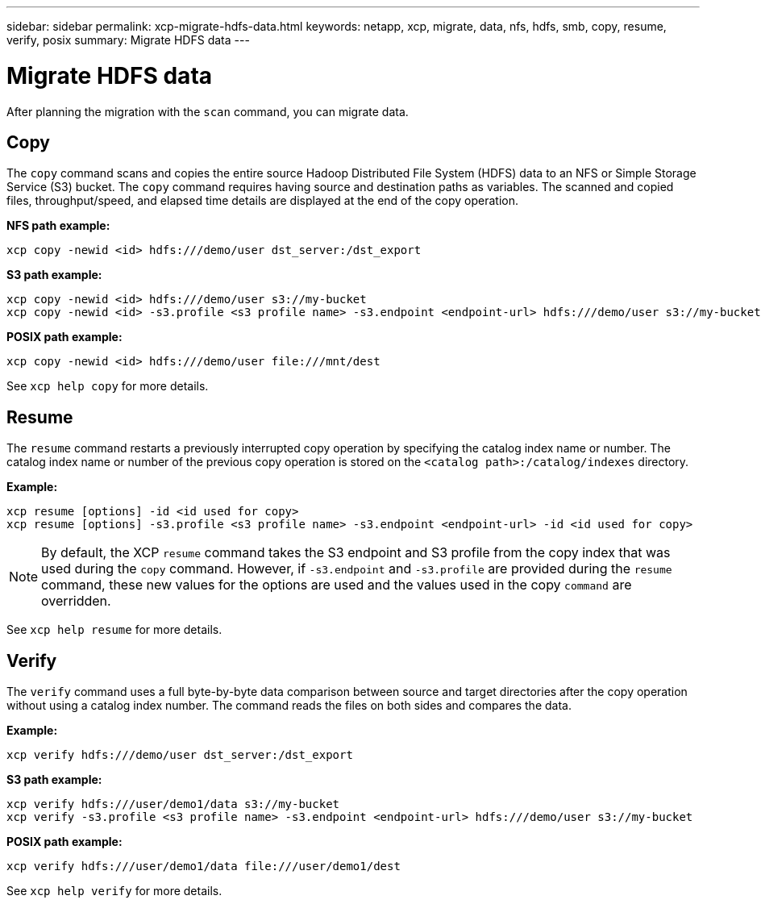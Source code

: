 ---
sidebar: sidebar
permalink: xcp-migrate-hdfs-data.html
keywords: netapp, xcp, migrate, data, nfs, hdfs, smb, copy, resume, verify, posix
summary: Migrate HDFS data
---

= Migrate HDFS data
:hardbreaks:
:nofooter:
:icons: font
:linkattrs:
:imagesdir: ./media/

[.lead]
After planning the migration with the `scan` command, you can migrate data.

== Copy

The `copy` command scans and copies the entire source Hadoop Distributed File System (HDFS) data to an NFS or Simple Storage Service (S3) bucket. The `copy` command requires having source and destination paths as variables. The scanned and copied files, throughput/speed, and elapsed time details are displayed at the end of the copy operation.

*NFS path example:*
----
xcp copy -newid <id> hdfs:///demo/user dst_server:/dst_export
----

*S3 path example:*
----
xcp copy -newid <id> hdfs:///demo/user s3://my-bucket
xcp copy -newid <id> -s3.profile <s3 profile name> -s3.endpoint <endpoint-url> hdfs:///demo/user s3://my-bucket
----

*POSIX path example:*
----
xcp copy -newid <id> hdfs:///demo/user file:///mnt/dest
----

See `xcp help copy` for more details.

== Resume

The `resume` command restarts a previously interrupted copy operation by specifying the catalog index name or number. The catalog index name or number of the previous copy operation is stored on the `<catalog path>:/catalog/indexes` directory.

*Example:*

----
xcp resume [options] -id <id used for copy>
xcp resume [options] -s3.profile <s3 profile name> -s3.endpoint <endpoint-url> -id <id used for copy>
----

NOTE: By default, the XCP `resume` command takes the S3 endpoint and S3 profile from the copy index that was used during the `copy` command. However, if `-s3.endpoint` and `-s3.profile` are provided during the `resume` command, these new values for the options are used and the values used in the copy `command` are overridden.

See `xcp help resume` for more details.

== Verify

The `verify` command uses a full byte-by-byte data comparison between source and target directories after the copy operation without using a catalog index number. The command reads the files on both sides and compares the data.

*Example:*
----
xcp verify hdfs:///demo/user dst_server:/dst_export
----

*S3 path example:*
----
xcp verify hdfs:///user/demo1/data s3://my-bucket
xcp verify -s3.profile <s3 profile name> -s3.endpoint <endpoint-url> hdfs:///demo/user s3://my-bucket
----

*POSIX path example:*
----
xcp verify hdfs:///user/demo1/data file:///user/demo1/dest
----

See `xcp help verify` for more details.

// 2023-06-13, XCP 1.9.2